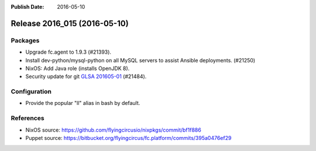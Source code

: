 :Publish Date: 2016-05-10

Release 2016_015 (2016-05-10)
-----------------------------

Packages
^^^^^^^^

* Upgrade fc.agent to 1.9.3 (#21393).
* Install dev-python/mysql-python on all MySQL servers to
  assist Ansible deployments. (#21250)
* NixOS: Add Java role (installs OpenJDK 8).
* Security update for git `GLSA 201605-01
  <https://security.gentoo.org/glsa/201605-01>`_ (#21484).

Configuration
^^^^^^^^^^^^^

* Provide the popular "ll" alias in bash by default.


References
^^^^^^^^^^

* NixOS source:
  https://github.com/flyingcircusio/nixpkgs/commit/bf1f886

* Puppet source:
  https://bitbucket.org/flyingcircus/fc.platform/commits/395a0476ef29

.. vim: set spell spelllang=en:
